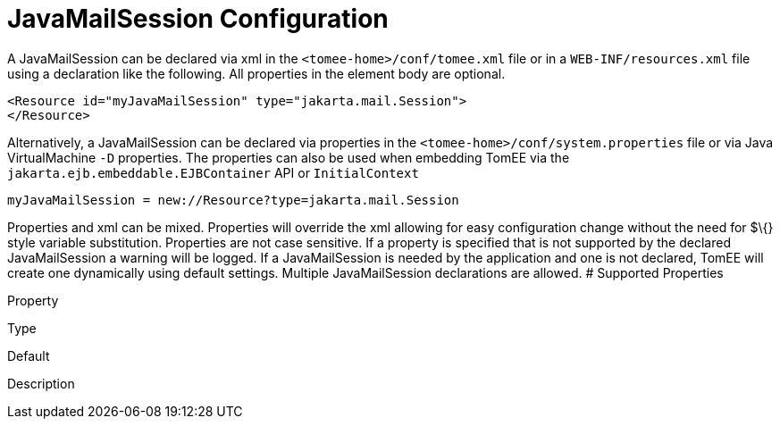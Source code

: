 = JavaMailSession Configuration
:index-group: Configuration
:jbake-date: 2018-12-05
:jbake-type: page
:jbake-status: published


A JavaMailSession can be declared via xml in the
`<tomee-home>/conf/tomee.xml` file or in a `WEB-INF/resources.xml` file
using a declaration like the following. All properties in the element
body are optional.

[source,xml]
----
<Resource id="myJavaMailSession" type="jakarta.mail.Session">
</Resource>
----

Alternatively, a JavaMailSession can be declared via properties in the
`<tomee-home>/conf/system.properties` file or via Java VirtualMachine
`-D` properties. The properties can also be used when embedding TomEE
via the `jakarta.ejb.embeddable.EJBContainer` API or `InitialContext`

[source,properties]
----
myJavaMailSession = new://Resource?type=jakarta.mail.Session
----

Properties and xml can be mixed. Properties will override the xml
allowing for easy configuration change without the need for $\{} style
variable substitution. Properties are not case sensitive. If a property
is specified that is not supported by the declared JavaMailSession a
warning will be logged. If a JavaMailSession is needed by the
application and one is not declared, TomEE will create one dynamically
using default settings. Multiple JavaMailSession declarations are
allowed. # Supported Properties

Property

Type

Default

Description
